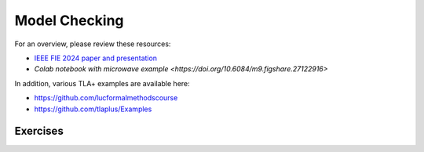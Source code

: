 .. _chapter-modelchecking:

Model Checking
--------------

.. todo:: Under construction for spring 2025

For an overview, please review these resources:

- `IEEE FIE 2024 paper and presentation <https://doi.org/10.6084/m9.figshare.27226500>`_
- `Colab notebook with microwave example <https://doi.org/10.6084/m9.figshare.27122916>`

In addition, various TLA+ examples are available here:

- https://github.com/lucformalmethodscourse
- https://github.com/tlaplus/Examples



Exercises
^^^^^^^^^

.. proof:exercise:: Group Activity: River Crossing

    Learning Objectives
        An understanding of

        - event-driven systems
        - state diagrams
        - modeling event-driven systems with TLA+

    Description
        The goal is to model a river crossing puzzle as an event-driven system using TLA+.

        You may work on the `wolf, goat, and cabbage puzzle <https://en.wikipedia.org/wiki/Wolf,_goat_and_cabbage_problem>`_, or another puzzle from `this page <https://en.wikipedia.org/wiki/River_crossing_puzzle>`_, or you can suggest some other, similar puzzle.

    Submission
        Each individual student who participated in the activity should submit a screenshot of their work completed by the end of the session.


.. proof:exercise:: Group Activity: Bounded Buffer

    Learning Objectives
        An understanding of

        - concurrent systems
        - bounded buffers with multiple producers and consumers (MPMC)

    Description
        The goal is to model a system with a single, shared bounded buffer and multiple producers and consumers.

        - The producers are workstations submitting print jobs to the shared print queue (buffer).
        - The consumers are printers removing print jobs from the shared print queue.
        - The shared print queue is a fixed-size, circular, array-based buffer as described in this lab.

        For now, we'll hard-code the number of instances of producers and consumers, respectively.

        We will also define the number of jobs each workstation submits to range over various values so that we'll get many combinations. 

        Finally, we'll define suitable temporal properties, e.g.

        - termination: the print queue should eventually be empty
        - eventual consistency: at the end, the total job count should be equal to the sum of the initial number of jobs each workstation was going to submit

    Submission
        Each individual student who participated in the activity should submit a screenshot of their work completed by the end of the session.
